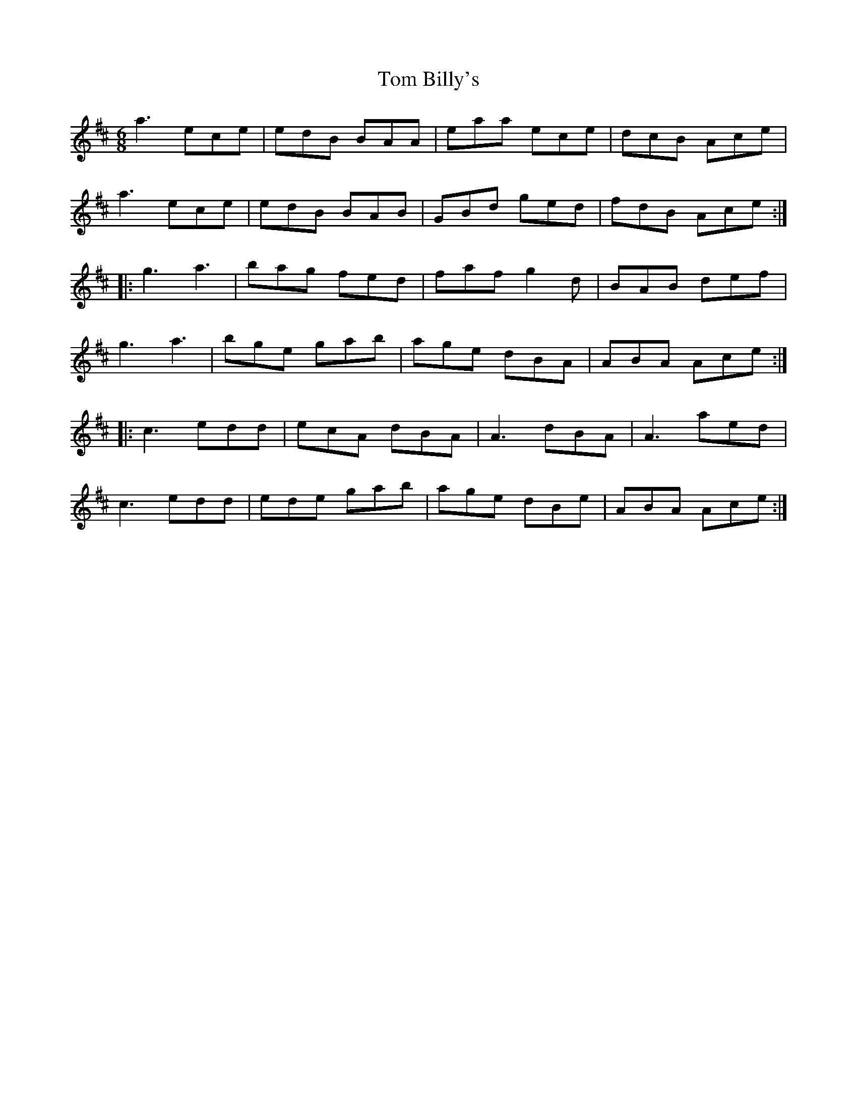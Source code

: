 X: 40324
T: Tom Billy's
R: jig
M: 6/8
K: Amixolydian
a3 ece|edB BAA|eaa ece|dcB Ace|
a3 ece|edB BAB|GBd ged|fdB Ace:|
|:g3 a3|bag fed|faf g2d|BAB def|
g3 a3|bge gab|age dBA|ABA Ace:|
|:c3 edd|ecA dBA|A3 dBA|A3 aed|
c3 edd|ede gab|age dBe|ABA Ace:|

